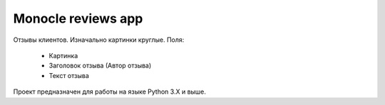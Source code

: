 Monocle reviews app
==================

Отзывы клиентов.  Изначально картинки круглые.
Поля:
 - Картинка
 - Заголовок отзыва (Автор отзыва)
 - Текст отзыва

Проект предназначен для работы на языке Python 3.X и выше.

